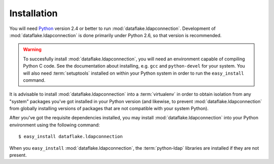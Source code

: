 Installation
============

You will need `Python <http://python.org>`_ version 2.4 or better to
run :mod:`dataflake.ldapconnection`.  Development of 
:mod:`dataflake.ldapconnection` is done primarily under Python 2.6, so 
that version is recommended.

.. warning:: To succesfully install :mod:`dataflake.ldapconnection`, 
   you will need an environment capable of compiling Python C code.  
   See the documentation about installing, e.g. ``gcc`` and 
   ``python-devel`` for your system.  You will also need 
   :term:`setuptools` installed on within your Python system in order 
   to run the ``easy_install`` command.

It is advisable to install :mod:`dataflake.ldapconnection` into a
:term:`virtualenv` in order to obtain isolation from any "system"
packages you've got installed in your Python version (and likewise, 
to prevent :mod:`dataflake.ldapconnection` from globally installing 
versions of packages that are not compatible with your system Python).

After you've got the requisite dependencies installed, you may install
:mod:`dataflake.ldapconnection` into your Python environment using the 
following command::

  $ easy_install dataflake.ldapconnection

When you ``easy_install`` :mod:`dataflake.ldapconnection`, the
:term:`python-ldap` libraries are installed if they are not present.
